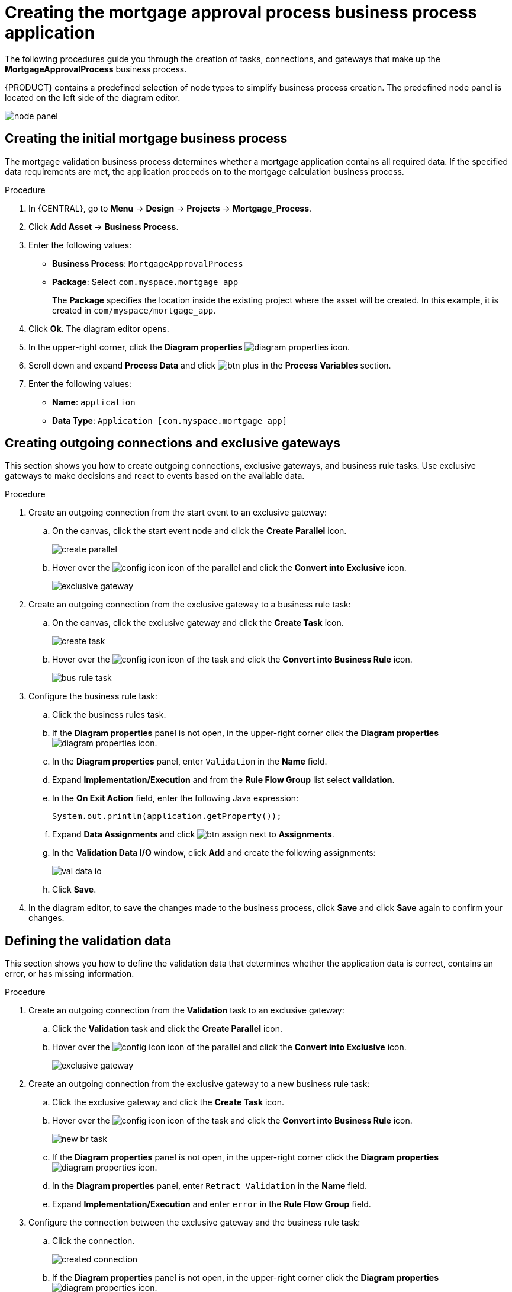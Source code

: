 [id='_business_process-proc']

= Creating the mortgage approval process business process application

The following procedures guide you through the creation of tasks, connections, and gateways that make up the *MortgageApprovalProcess* business process.

{PRODUCT} contains a predefined selection of node types to simplify business process creation. The predefined node panel is located on the left side of the diagram editor.

image:getting-started/node_panel.png[]

== Creating the initial mortgage business process
The mortgage validation business process determines whether a mortgage application contains all required data. If the specified data requirements are met, the application proceeds on to the mortgage calculation business process.

.Procedure
. In {CENTRAL}, go to *Menu* -> *Design* -> *Projects* -> *Mortgage_Process*.
. Click *Add Asset* -> *Business Process*.
. Enter the following values:
+
* *Business Process*: `MortgageApprovalProcess`
* *Package*: Select `com.myspace.mortgage_app`
+
The *Package* specifies the location inside the existing project where the asset will be created. In this example, it is created in `com/myspace/mortgage_app`.

. Click *Ok*. The diagram editor opens.
. In the upper-right corner, click the *Diagram properties* image:getting-started/diagram_properties.png[] icon.
. Scroll down and expand *Process Data* and click image:getting-started/btn_plus.png[] in the *Process Variables* section.
. Enter the following values:
+
* *Name*: `application`
* *Data Type*: `Application [com.myspace.mortgage_app]`

== Creating outgoing connections and exclusive gateways
This section shows you how to create outgoing connections, exclusive gateways, and business rule tasks. Use exclusive gateways to make decisions and react to events based on the available data.

.Procedure

. Create an outgoing connection from the start event to an exclusive gateway:
.. On the canvas, click the start event node and click the *Create Parallel* icon.
+
image::getting-started/create-parallel.png[]
.. Hover over the image:getting-started/config-icon.png[] icon of the parallel and click the *Convert into Exclusive* icon.
+
image::getting-started/exclusive-gateway.png[]

. Create an outgoing connection from the exclusive gateway to a business rule task:
.. On the canvas, click the exclusive gateway and click the *Create Task* icon.
+
image::getting-started/create-task.png[]
.. Hover over the image:getting-started/config-icon.png[] icon of the task and click the *Convert into Business Rule* icon.
+
image::getting-started/bus-rule-task.png[]

. Configure the business rule task:

.. Click the business rules task.
.. If the *Diagram properties* panel is not open, in the upper-right corner click the *Diagram properties* image:getting-started/diagram_properties.png[] icon.
.. In the *Diagram properties* panel, enter `Validation` in the *Name* field.
.. Expand *Implementation/Execution* and from the *Rule Flow Group* list select *validation*.
.. In the *On Exit Action* field, enter the following Java expression:
+
[source,java]
----
System.out.println(application.getProperty());
----
.. Expand *Data Assignments* and click image:getting-started/btn_assign.png[] next to *Assignments*.
.. In the *Validation Data I/O* window, click *Add* and create the following assignments:
+
image::getting-started/val-data-io.png[]

.. Click *Save*.
. In the diagram editor, to save the changes made to the business process, click *Save* and click *Save* again to confirm your changes.

== Defining the validation data
This section shows you how to define the validation data that determines whether the application data is correct, contains an error, or has missing information.

.Procedure

. Create an outgoing connection from the *Validation* task to an exclusive gateway:
.. Click the *Validation* task and click the *Create Parallel* icon.
.. Hover over the image:getting-started/config-icon.png[] icon of the parallel and click the *Convert into Exclusive* icon.
+
image::getting-started/exclusive_gateway.png[]

. Create an outgoing connection from the exclusive gateway to a new business rule task:
.. Click the exclusive gateway and click the *Create Task* icon.
.. Hover over the image:getting-started/config-icon.png[] icon of the task and click the *Convert into Business Rule* icon.
+
image::getting-started/new_br_task.png[]
.. If the *Diagram properties* panel is not open, in the upper-right corner click the *Diagram properties* image:getting-started/diagram_properties.png[] icon.
.. In the *Diagram properties* panel, enter `Retract Validation` in the *Name* field.
.. Expand *Implementation/Execution* and enter `error` in the *Rule Flow Group* field.

. Configure the connection between the exclusive gateway and the business rule task:
.. Click the connection.
+
image::getting-started/created-connection.png[]
.. If the *Diagram properties* panel is not open, in the upper-right corner click the *Diagram properties* image:getting-started/diagram_properties.png[] icon.
.. In the *Diagram properties* panel, enter `Invalid` in the *Name* field.
.. Expand *Implementation/Execution* and select *Expression* in the *Condition Expression* section.
.. From the list, select *drools* and enter `ValidationErrorDO()` in the *Condition Expression* field.

. Create an outgoing connection from the *Retract Validation* task to a new user task:
.. Click the *Retract Validation* task and click the *Create Task* icon.
.. Hover over the image:getting-started/config-icon.png[] icon of the task and click the *Convert into User* icon.
+
image::getting-started/user_task.png[]
.. If the *Diagram properties* panel is not open, in the upper-right corner click the *Diagram properties* image:getting-started/diagram_properties.png[] icon.
.. In the *Diagram properties* panel, enter `Correct Data` in the *Name* field.
.. Expand *Implementation/Execution* and enter the following values:
* *Task Name*: `CorrectData`
* *Groups*: `broker`
.. Click image:getting-started/btn_assign.png[] next to *Assignments*.
.. In the *Correct Data Data I/O* window, click *Add* and create the following assignments:
+
image::getting-started/correct-data-io.png[]
.. Click *Save*.

. Connect the *Correct Data* back to the first exclusive gateway. Your workflow should look similar to the following diagram:
+
image::getting-started/workflow1.png[]

== Calculating the mortgage
The mortgage calculation business process determines the applicant's mortgage borrowing limit.

.Procedure
. Return to the second exclusive gateway. Create an outgoing connection to a business rule task.
+
image::getting-started/second-gateway.png[]

. Click the created connection and in the *Diagram properties* panel, input `Valid` in the *Name* field.
. Expand *Implementation/Execution*, select *Expression* in the *Condition Expression* section, and enter `not ValidationErrorDO()` in the drools expression field.
. Click the created business rule task and in the *Diagram properties* panel, input `Mortgage Calculation` in the *Name* field.
. Expand *Implementation/Execution* and select `mortgagecalculation` from the *Rule Flow Group* drop-down menu.
. Expand *Data Assignments* and click image:getting-started/btn_assign.png[] next to *Assignments*.
. In the *Mortgage Calculation Data I/O* window, click *Add* to create the following assignments and click *Save*.
+
image::getting-started/mortgage-calc-assignments.png[]

. Click an empty space on the canvas, scroll down, expand *Process Data*, and click image:getting-started/btn_plus.png[] next to *Process Variables*. Enter the following values:
+
image::getting-started/new-proc-var.png[]

+
* *Name*: `inlimit`
* *Date Type*: `Boolean`

. Create an outgoing connection from the *Mortgage Calculation* task to a user task.
+
image::getting-started/qualify-task.png[]

. Click the user task, enter `Qualify` in the *Name* field, expand *Implementation/Execution*, and enter the following values:
* *Task Name*: `Qualify`
* *Groups*: `approver`
* Click image:getting-started/btn_assign.png[] next to *Assignments*. In the *Qualify Data I/O* window, click *Add* to create the following assignments:
+
image::getting-started/qualify-io.png[]

. Click *Save*. Above the canvas, click *Save*, and *Save*, to confirm your changes.
. Create an outgoing connection from the *Qualify* task to an exclusive gateway.
.. Click the *GATEWAYS* icon in the node panel.
.. Click *Exclusive* and drag it to the right of the *Qualify* task.
. Create an outgoing connection from the exclusive gateway and connect it to a user task.
. Click the connection and input `in Limit` in the *Name* field of the *Diagram properties* panel.
. Expand *Implementation/Execution* and select *Condition* in the *Condition Expression* section.
. Select *inlimit* from the *Process Variable* drop-down menu and select *Is true* from the *Condition* drop-down menu.
+
image::getting-started/inlimit-true.png[]

. Click the user task, enter `Final Approval` in the *Name* field, expand *Implementation/Execution*, and enter the following values:
* *Task Name*: `FinalApproval`
* *Groups*: `manager`
. Click image:getting-started/btn_assign.png[] next to *Assignments*. In the *Final Approval Data I/O* window, click *Add* to create the following assignments:
+
image::getting-started/approval-io.png[]

. Click *Save*. Above the canvas, click *Save*, and *Save*, to confirm your changes.

== Increasing the down payment
The increasing the down payment business process checks to see if the applicant qualifies for the loan by increasing their down payment. The final result is either the final loan approval, or loan denial based on the applicant's inability to increase the down payment.

.Procedure
. Create an outgoing connection from the *Final Approval* user task and connect it to an end event.
+
image::getting-started/create_end.png[]

. Return to the exclusive gateway that connects with the *Final Approval* user task. Create a second outgoing connection and connect it to a new user task.
+
image::getting-started/new-task.png[]

. Click the connection and input `Not in Limit` in the *Name* field of the *Diagram properties* panel.
. Expand *Implementation/Execution* and select *Condition* in the *Condition Expression* section.
. Select *inlimit* from the *Process Variable* drop-down menu and select *Is false* from the *Condition* drop-down menu.
. Click an empty space on the canvas, scroll down, expand *Process Data*, and click image:getting-started/btn_plus.png[] next to *Process Variables*. Enter the following values:
+
* *Name*: `incdownpayment`
* *Data Type*: `Boolean`
+
image::getting-started/proc-var-new.png[]

. Click the new user task and in the *Diagram properties* panel, input `Increase Down Payment` in the *Name* field.
. Expand *Implementation/Execution* and enter the following values:
* *Task Name*: `IncreaseDownPayment`
* *Groups*: `broker`

* Click image:getting-started/btn_assign.png[] next to *Assignments*. In the *Increase Down Payment Data I/O* window, click *Add* to create the following assignments:
+
image::getting-started/increase-down-io.png[]

. Click *Save*. Above the canvas, click *Save*, and *Save*, to confirm your changes.
. Create an outgoing connection from the *Increase Down Payment* user task to an exclusive gateway.
. Create an outgoing connection from the exclusive gateway to an end event.
. Click the connection and input `Down payment not increased` in the *Name* field of the *Diagram properties* panel.
. Expand *Implementation/Execution* and select *Condition* in the *Condition Expression* section.
. Select *incdownpayment* from the *Process Variable* drop-down menu and select *Is false* from the *Condition* drop-down menu.
. Create an outgoing connection from the exclusive gateway and connect it to the first exclusive gateway.
. Click the connection and input `Down payment increased` in the *Name* field of the *Diagram properties* panel.
. Expand *Implementation/Execution* and select *Condition* in the *Condition Expression* section.
. Select *incdownpayment* from the *Process Variable* drop-down menu and select *Is true* from the *Condition* drop-down menu.
. Click *Save*, and *Save*, to confirm your changes.

.Final version of the business process
image::getting-started/finalBP.png[]
